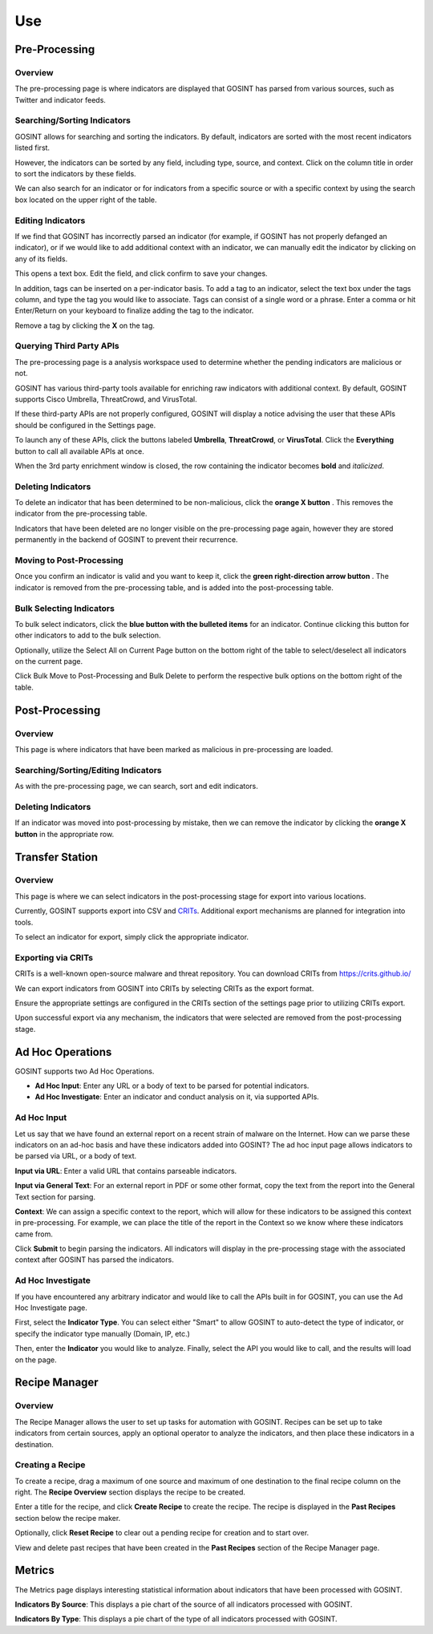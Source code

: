Use
===

Pre-Processing
--------------

Overview
^^^^^^^^

The pre-processing page is where indicators are displayed that GOSINT has parsed from various sources, such as Twitter and indicator feeds.

Searching/Sorting Indicators
^^^^^^^^^^^^^^^^^^^^^^^^^^^^

GOSINT allows for searching and sorting the indicators. By default, indicators are sorted with the most recent indicators listed first.

However, the indicators can be sorted by any field, including type, source, and context. Click on the column title in order to sort the indicators by these fields.

We can also search for an indicator or for indicators from a specific source or with a specific context by using the search box located on the upper right of the table.

Editing Indicators
^^^^^^^^^^^^^^^^^^

If we find that GOSINT has incorrectly parsed an indicator (for example, if GOSINT has not properly defanged an indicator), or if we would like to add additional context with an indicator, we can manually edit the indicator by clicking on any of its fields.

This opens a text box. Edit the field, and click confirm to save your changes.

In addition, tags can be inserted on a per-indicator basis. To add a tag to an indicator, select the text box under the tags column, and type the tag you would like to associate. Tags can consist of a single word or a phrase. Enter a comma or hit Enter/Return on your keyboard to finalize adding the tag to the indicator.

Remove a tag by clicking the **X** on the tag.

Querying Third Party APIs
^^^^^^^^^^^^^^^^^^^^^^^^^

The pre-processing page is a analysis workspace used to determine whether the pending indicators are malicious or not.

GOSINT has various third-party tools available for enriching raw indicators with additional context. By default, GOSINT supports Cisco Umbrella, ThreatCrowd, and VirusTotal.

If these third-party APIs are not properly configured, GOSINT will display a notice advising the user that these APIs should be configured in the Settings page.

To launch any of these APIs, click the buttons labeled **Umbrella**, **ThreatCrowd**, or **VirusTotal**. Click the **Everything** button to call all available APIs at once.

When the 3rd party enrichment window is closed, the row containing the indicator becomes **bold** and *italicized*.

Deleting Indicators
^^^^^^^^^^^^^^^^^^^

To delete an indicator that has been determined to be non-malicious, click the **orange X button** |x-button|. This removes the indicator from the pre-processing table.

Indicators that have been deleted are no longer visible on the pre-processing page again, however they are stored permanently in the backend of GOSINT to prevent their recurrence.

Moving to Post-Processing
^^^^^^^^^^^^^^^^^^^^^^^^^

Once you confirm an indicator is valid and you want to keep it, click the **green right-direction arrow button** |arrow-button|. The indicator is removed from the pre-processing table, and is added into the post-processing table.

Bulk Selecting Indicators
^^^^^^^^^^^^^^^^^^^^^^^^^

To bulk select indicators, click the **blue button with the bulleted items** |bullet-button| for an indicator. Continue clicking this button for other indicators to add to the bulk selection.

Optionally, utilize the Select All on Current Page button on the bottom right of the table to select/deselect all indicators on the current page.

Click Bulk Move to Post-Processing and Bulk Delete to perform the respective bulk options on the bottom right of the table.

Post-Processing
---------------

Overview
^^^^^^^^

This page is where indicators that have been marked as malicious in pre-processing are loaded.

Searching/Sorting/Editing Indicators
^^^^^^^^^^^^^^^^^^^^^^^^^^^^^^^^^^^^

As with the pre-processing page, we can search, sort and edit indicators.

Deleting Indicators
^^^^^^^^^^^^^^^^^^^

If an indicator was moved into post-processing by mistake, then we can remove the indicator by clicking the **orange X button** |x-button| in the appropriate row.

Transfer Station
----------------

Overview
^^^^^^^^

This page is where we can select indicators in the post-processing stage for export into various locations.

Currently, GOSINT supports export into CSV and `CRITs <https://crits.github.io/>`_. Additional export mechanisms are planned for integration into tools.

To select an indicator for export, simply click the appropriate indicator.

Exporting via CRITs
^^^^^^^^^^^^^^^^^^^

CRITs is a well-known open-source malware and threat repository. You can download CRITs from https://crits.github.io/

We can export indicators from GOSINT into CRITs by selecting CRITs as the export format.

Ensure the appropriate settings are configured in the CRITs section of the settings page prior to utilizing CRITs export.

Upon successful export via any mechanism, the indicators that were selected are removed from the post-processing stage.

Ad Hoc Operations
-----------------

GOSINT supports two Ad Hoc Operations.

- **Ad Hoc Input**: Enter any URL or a body of text to be parsed for potential indicators.

- **Ad Hoc Investigate**: Enter an indicator and conduct analysis on it, via supported APIs.

Ad Hoc Input
^^^^^^^^^^^^

Let us say that we have found an external report on a recent strain of malware on the Internet. How can we parse these indicators on an ad-hoc basis and have these indicators added into GOSINT? The ad hoc input page allows indicators to be parsed via URL, or a body of text.

**Input via URL**: Enter a valid URL that contains parseable indicators.

**Input via General Text**: For an external report in PDF or some other format, copy the text from the report into the General Text section for parsing.

**Context**: We can assign a specific context to the report, which will allow for these indicators to be assigned this context in pre-processing. For example, we can place the title of the report in the Context so we know where these indicators came from.

Click **Submit** to begin parsing the indicators. All indicators will display in the pre-processing stage with the associated context after GOSINT has parsed the indicators.

Ad Hoc Investigate
^^^^^^^^^^^^^^^^^^

If you have encountered any arbitrary indicator and would like to call the APIs built in for GOSINT, you can use the Ad Hoc Investigate page.

First, select the **Indicator Type**. You can select either "Smart" to allow GOSINT to auto-detect the type of indicator, or specify the indicator type manually (Domain, IP, etc.)

Then, enter the **Indicator** you would like to analyze. Finally, select the API you would like to call, and the results will load on the page.

Recipe Manager
--------------

Overview
^^^^^^^^

The Recipe Manager allows the user to set up tasks for automation with GOSINT. Recipes can be set up to take indicators from certain sources, apply an optional operator to analyze the indicators, and then place these indicators in a destination.

Creating a Recipe
^^^^^^^^^^^^^^^^^

To create a recipe, drag a maximum of one source and maximum of one destination to the final recipe column on the right. The **Recipe Overview** section displays the recipe to be created.

Enter a title for the recipe, and click **Create Recipe** to create the recipe. The recipe is displayed in the **Past Recipes** section below the recipe maker.

Optionally, click **Reset Recipe** to clear out a pending recipe for creation and to start over.

View and delete past recipes that have been created in the **Past Recipes** section of the Recipe Manager page.

Metrics
-------

The Metrics page displays interesting statistical information about indicators that have been processed with GOSINT.

**Indicators By Source**: This displays a pie chart of the source of all indicators processed with GOSINT.

**Indicators By Type**: This displays a pie chart of the type of all indicators processed with GOSINT.

.. |x-button| image:: x.png
  :height: 25
  :width: 25

.. |arrow-button| image:: arrow.png
  :height: 25
  :width: 25

.. |bullet-button| image:: bullet.png
  :height: 25
  :width: 25

.. |api-buttons| image:: api.png
    :width: 20%
